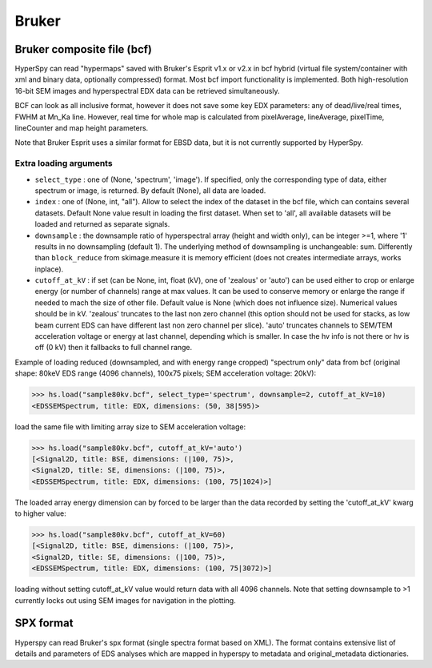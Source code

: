.. _bruker-format:

Bruker
------

.. _bcf-format:

Bruker composite file (bcf)
^^^^^^^^^^^^^^^^^^^^^^^^^^^

HyperSpy can read "hypermaps" saved with Bruker's Esprit v1.x or v2.x in bcf
hybrid (virtual file system/container with xml and binary data, optionally
compressed) format. Most bcf import functionality is implemented. Both
high-resolution 16-bit SEM images and hyperspectral EDX data can be retrieved
simultaneously.

BCF can look as all inclusive format, however it does not save some key EDX
parameters: any of dead/live/real times, FWHM at Mn_Ka line. However, real time
for whole map is calculated from pixelAverage, lineAverage, pixelTime,
lineCounter and map height parameters.

Note that Bruker Esprit uses a similar format for EBSD data, but it is not
currently supported by HyperSpy.

Extra loading arguments
+++++++++++++++++++++++

- ``select_type`` : one of (None, 'spectrum', 'image'). If specified, only the
  corresponding type of data, either spectrum or image, is returned.
  By default (None), all data are loaded.
- ``index`` : one of (None, int, "all"). Allow to select the index of the dataset
  in the bcf file, which can contains several datasets. Default None value
  result in loading the first dataset. When set to 'all', all available datasets
  will be loaded and returned as separate signals.
- ``downsample`` : the downsample ratio of hyperspectral array (height and width
  only), can be integer >=1, where '1' results in no downsampling (default 1).
  The underlying method of downsampling is unchangeable: sum. Differently than
  ``block_reduce`` from skimage.measure it is memory efficient (does not creates
  intermediate arrays, works inplace).
- ``cutoff_at_kV`` : if set (can be None, int, float (kV), one of 'zealous'
  or 'auto') can be used either to crop or enlarge energy (or number of
  channels) range at max values. It can be used to conserve memory or enlarge
  the range if needed to mach the size of other file. Default value is None
  (which does not influence size). Numerical values should be in kV.
  'zealous' truncates to the last non zero channel (this option
  should not be used for stacks, as low beam current EDS can have different
  last non zero channel per slice). 'auto' truncates channels to SEM/TEM
  acceleration voltage or energy at last channel, depending which is smaller.
  In case the hv info is not there or hv is off (0 kV) then it fallbacks to
  full channel range.

Example of loading reduced (downsampled, and with energy range cropped)
"spectrum only" data from bcf (original shape: 80keV EDS range (4096 channels),
100x75 pixels; SEM acceleration voltage: 20kV):

.. code-block:: python

    >>> hs.load("sample80kv.bcf", select_type='spectrum', downsample=2, cutoff_at_kV=10)
    <EDSSEMSpectrum, title: EDX, dimensions: (50, 38|595)>

load the same file with limiting array size to SEM acceleration voltage:

.. code-block:: python

    >>> hs.load("sample80kv.bcf", cutoff_at_kV='auto')
    [<Signal2D, title: BSE, dimensions: (|100, 75)>,
    <Signal2D, title: SE, dimensions: (|100, 75)>,
    <EDSSEMSpectrum, title: EDX, dimensions: (100, 75|1024)>]

The loaded array energy dimension can by forced to be larger than the data
recorded by setting the 'cutoff_at_kV' kwarg to higher value:

.. code-block:: python

    >>> hs.load("sample80kv.bcf", cutoff_at_kV=60)
    [<Signal2D, title: BSE, dimensions: (|100, 75)>,
    <Signal2D, title: SE, dimensions: (|100, 75)>,
    <EDSSEMSpectrum, title: EDX, dimensions: (100, 75|3072)>]

loading without setting cutoff_at_kV value would return data with all 4096
channels. Note that setting downsample to >1 currently locks out using SEM
images for navigation in the plotting.

.. _spx-format:

SPX format
^^^^^^^^^^

Hyperspy can read Bruker's spx format (single spectra format based on XML).
The format contains extensive list of details and parameters of EDS analyses
which are mapped in hyperspy to metadata and original_metadata dictionaries.
